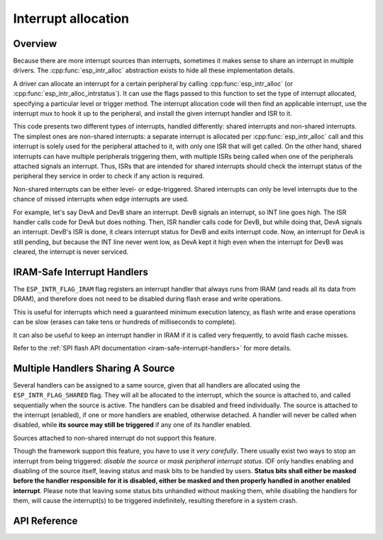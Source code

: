 Interrupt allocation
====================

Overview
--------

.. only:: esp32

  The {IDF_TARGET_NAME} has two cores, with 32 interrupts each. Each interrupt has a certain priority level, most (but not all) interrupts are connected to the interrupt mux.

.. only:: esp32s2

  The {IDF_TARGET_NAME} has one core, with 32 interrupts. Each interrupt has a certain priority level, most (but not all) interrupts are connected to the interrupt mux.

.. only:: esp32s3

  The {IDF_TARGET_NAME} has two cores, with 32 interrupts. Each interrupt has a certain priority level, most (but not all) interrupts are connected to the interrupt mux.

.. only:: esp32c3

  The {IDF_TARGET_NAME} has one core, with 31 interrupts. Each interrupt has a programmable priority level.

Because there are more interrupt sources than interrupts, sometimes it makes sense to share an interrupt in multiple drivers. The :cpp:func:`esp_intr_alloc` abstraction exists to hide all these implementation details.

A driver can allocate an interrupt for a certain peripheral by calling :cpp:func:`esp_intr_alloc` (or :cpp:func:`esp_intr_alloc_intrstatus`). It can use
the flags passed to this function to set the type of interrupt allocated, specifying a particular level or trigger method. The
interrupt allocation code will then find an applicable interrupt, use the interrupt mux to hook it up to the peripheral, and
install the given interrupt handler and ISR to it.

This code presents two different types of interrupts, handled differently: shared interrupts and non-shared interrupts. The simplest
ones are non-shared interrupts: a separate interrupt is allocated per :cpp:func:`esp_intr_alloc` call and this interrupt is solely used for
the peripheral attached to it, with only one ISR that will get called. On the other hand, shared interrupts can have multiple peripherals triggering
them, with multiple ISRs being called when one of the peripherals attached signals an interrupt. Thus, ISRs that are intended for shared
interrupts should check the interrupt status of the peripheral they service in order to check if any action is required.

Non-shared interrupts can be either level- or edge-triggered. Shared interrupts can
only be level interrupts due to the chance of missed interrupts when edge interrupts are
used.

For example, let's say DevA and DevB share an interrupt. DevB signals an interrupt, so INT line goes high. The ISR handler
calls code for DevA but does nothing. Then, ISR handler calls code for DevB, but while doing that,
DevA signals an interrupt. DevB's ISR is done, it clears interrupt status for DevB and exits interrupt code. Now, an
interrupt for DevA is still pending, but because the INT line never went low, as DevA kept it high
even when the interrupt for DevB was cleared, the interrupt is never serviced.


.. only:: esp32 or esp32s3

  Multicore issues
  ----------------

  Peripherals that can generate interrupts can be divided in two types:

    - External peripherals, within the {IDF_TARGET_NAME} but outside the Xtensa cores themselves. Most {IDF_TARGET_NAME} peripherals are of this type.
    - Internal peripherals, part of the Xtensa CPU cores themselves.

  Interrupt handling differs slightly between these two types of peripherals.

  Internal peripheral interrupts
  ^^^^^^^^^^^^^^^^^^^^^^^^^^^^^^

  Each Xtensa CPU core has its own set of six internal peripherals:

    - Three timer comparators
    - A performance monitor
    - Two software interrupts.

  Internal interrupt sources are defined in esp_intr_alloc.h as ``ETS_INTERNAL_*_INTR_SOURCE``.

  These peripherals can only be configured from the core they are associated with. When generating an interrupt,
  the interrupt they generate is hard-wired to their associated core; it's not possible to have, for example, an internal
  timer comparator of one core generate an interrupt on another core. That is why these sources can only be managed
  using a task running on that specific core. Internal interrupt sources are still allocatable using :cpp:func:`esp_intr_alloc`
  as normal, but they cannot be shared and will always have a fixed interrupt level (namely, the one associated in
  hardware with the peripheral).

  External Peripheral Interrupts
  ^^^^^^^^^^^^^^^^^^^^^^^^^^^^^^

  The remaining interrupt sources are from external peripherals. These are defined in soc/soc.h as ``ETS_*_INTR_SOURCE``.

  Non-internal interrupt slots in both CPU cores are wired to an interrupt multiplexer, which can be used to
  route any external interrupt source to any of these interrupt slots.

  - Allocating an external interrupt will always allocate it on the core that does the allocation.
  - Freeing an external interrupt must always happen on the same core it was allocated on.
  - Disabling and enabling external interrupts from another core is allowed.
  - Multiple external interrupt sources can share an interrupt slot by passing ``ESP_INTR_FLAG_SHARED`` as a flag to :cpp:func:`esp_intr_alloc`.

  Care should be taken when calling :cpp:func:`esp_intr_alloc` from a task which is not pinned to a core. During task switching, these tasks can migrate between cores. Therefore it is impossible to tell which CPU the interrupt is allocated on, which makes it difficult to free the interrupt handle and may also
  cause debugging difficulties. It is advised to use :cpp:func:`xTaskCreatePinnedToCore` with a specific CoreID argument to create tasks that will allocate interrupts. In the case of internal interrupt sources, this is required.

IRAM-Safe Interrupt Handlers
----------------------------

The ``ESP_INTR_FLAG_IRAM`` flag registers an interrupt handler that always runs from IRAM (and reads all its data from DRAM), and therefore does not need to be disabled during flash erase and write operations.

This is useful for interrupts which need a guaranteed minimum execution latency, as flash write and erase operations can be slow (erases can take tens or hundreds of milliseconds to complete).

It can also be useful to keep an interrupt handler in IRAM if it is called very frequently, to avoid flash cache misses.

Refer to the :ref:`SPI flash API documentation <iram-safe-interrupt-handlers>` for more details.

Multiple Handlers Sharing A Source
----------------------------------

Several handlers can be assigned to a same source, given that all handlers are allocated using the ``ESP_INTR_FLAG_SHARED`` flag.
They will all be allocated to the interrupt, which the source is attached to, and called sequentially when the source is active.
The handlers can be disabled and freed individually. The source is attached to the interrupt (enabled), if one or more handlers are enabled, otherwise detached.
A handler will never be called when disabled, while **its source may still be triggered** if any one of its handler enabled.

Sources attached to non-shared interrupt do not support this feature.

Though the framework support this feature, you have to use it *very carefully*. There usually exist two ways to stop an interrupt from being triggered: *disable the source* or *mask peripheral interrupt status*.
IDF only handles enabling and disabling of the source itself, leaving status and mask bits to be handled by users.
**Status bits shall either be masked before the handler responsible for it is disabled, either be masked and then properly handled in another enabled interrupt**.
Please note that leaving some status bits unhandled without masking them, while disabling the handlers for them, will cause the interrupt(s) to be triggered indefinitely, resulting therefore in a system crash.

API Reference
-------------

.. include-build-file:: inc/esp_intr_alloc.inc


